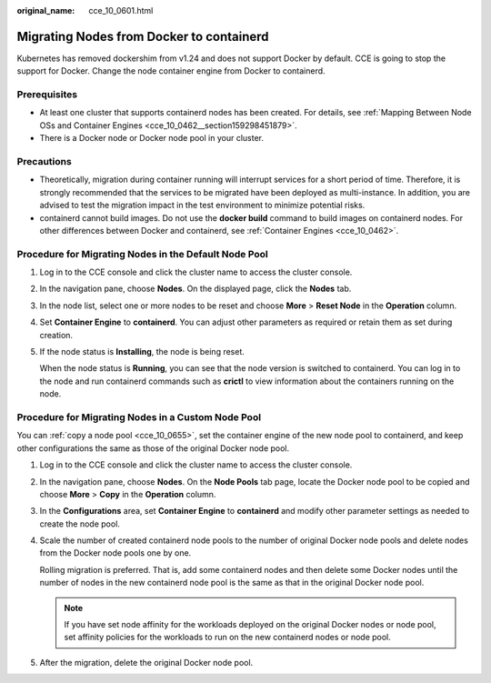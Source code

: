 :original_name: cce_10_0601.html

.. _cce_10_0601:

Migrating Nodes from Docker to containerd
=========================================

Kubernetes has removed dockershim from v1.24 and does not support Docker by default. CCE is going to stop the support for Docker. Change the node container engine from Docker to containerd.

Prerequisites
-------------

-  At least one cluster that supports containerd nodes has been created. For details, see :ref:`Mapping Between Node OSs and Container Engines <cce_10_0462__section159298451879>`.
-  There is a Docker node or Docker node pool in your cluster.

Precautions
-----------

-  Theoretically, migration during container running will interrupt services for a short period of time. Therefore, it is strongly recommended that the services to be migrated have been deployed as multi-instance. In addition, you are advised to test the migration impact in the test environment to minimize potential risks.
-  containerd cannot build images. Do not use the **docker build** command to build images on containerd nodes. For other differences between Docker and containerd, see :ref:`Container Engines <cce_10_0462>`.

Procedure for Migrating Nodes in the Default Node Pool
------------------------------------------------------

#. Log in to the CCE console and click the cluster name to access the cluster console.

#. In the navigation pane, choose **Nodes**. On the displayed page, click the **Nodes** tab.

#. In the node list, select one or more nodes to be reset and choose **More** > **Reset Node** in the **Operation** column.

#. Set **Container Engine** to **containerd**. You can adjust other parameters as required or retain them as set during creation.

#. If the node status is **Installing**, the node is being reset.

   When the node status is **Running**, you can see that the node version is switched to containerd. You can log in to the node and run containerd commands such as **crictl** to view information about the containers running on the node.

Procedure for Migrating Nodes in a Custom Node Pool
---------------------------------------------------

You can :ref:`copy a node pool <cce_10_0655>`, set the container engine of the new node pool to containerd, and keep other configurations the same as those of the original Docker node pool.

#. Log in to the CCE console and click the cluster name to access the cluster console.

#. In the navigation pane, choose **Nodes**. On the **Node Pools** tab page, locate the Docker node pool to be copied and choose **More** > **Copy** in the **Operation** column.

#. In the **Configurations** area, set **Container Engine** to **containerd** and modify other parameter settings as needed to create the node pool.

#. Scale the number of created containerd node pools to the number of original Docker node pools and delete nodes from the Docker node pools one by one.

   Rolling migration is preferred. That is, add some containerd nodes and then delete some Docker nodes until the number of nodes in the new containerd node pool is the same as that in the original Docker node pool.

   .. note::

      If you have set node affinity for the workloads deployed on the original Docker nodes or node pool, set affinity policies for the workloads to run on the new containerd nodes or node pool.

#. After the migration, delete the original Docker node pool.
